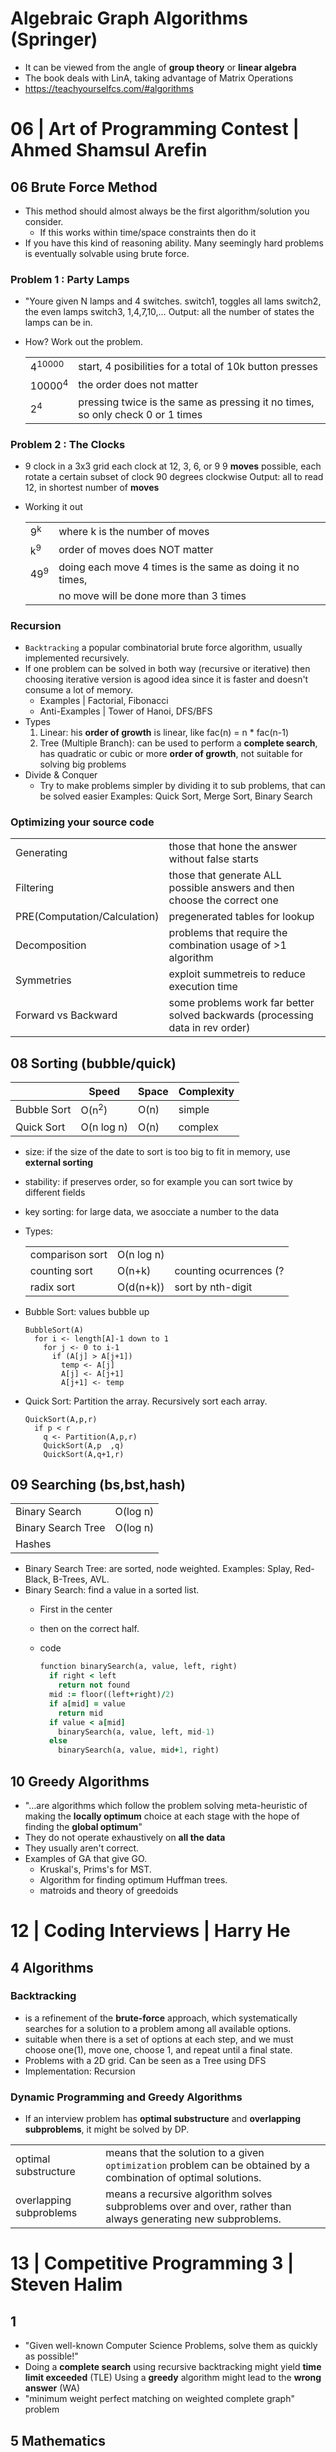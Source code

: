 * Algebraic Graph Algorithms (Springer)
- It can be viewed from the angle of *group theory* or *linear algebra*
- The book deals with LinA, taking advantage of Matrix Operations
- https://teachyourselfcs.com/#algorithms
* 06 | Art of Programming Contest       | Ahmed Shamsul Arefin
** 06 Brute Force Method
- This method should almost always be the first algorithm/solution you consider.
  - If this works within time/space constraints then do it
- If you have this kind of reasoning ability.
  Many seemingly hard problems is eventually solvable using brute force.
*** Problem 1 : Party Lamps
- "Youre given N lamps and 4 switches.
  switch1, toggles all lams
  switch2, the even lamps
  switch3, 1,4,7,10,...
  Output: all the number of states the lamps can be in.
- How? Work out the problem.
 | 4^10000 | start, 4 posibilities for a total of 10k button presses                        |
 | 10000^4 | the order does not matter                                                      |
 |     2^4 | pressing twice is the same as pressing it no times, so only check 0 or 1 times |
*** Problem 2 : The Clocks
- 9 clock in a 3x3 grid
  each clock at 12, 3, 6, or 9
  9 *moves* possible, each rotate a certain subset of clock 90 degrees clockwise
  Output: all to read 12, in shortest number of *moves*
- Working it out
 | 9^k  | where k is the number of moves                            |
 | k^9  | order of moves does NOT matter                            |
 | 49^9 | doing each move 4 times is the same as doing it no times, |
 |      | no move will be done more than 3 times                    |
*** Recursion
- =Backtracking= a popular combinatorial brute force algorithm, usually implemented recursively.
- If one problem can be solved in both way (recursive or iterative)
  then choosing iterative version is agood idea
  since it is faster and doesn't consume a lot of memory.
  - Examples      | Factorial, Fibonacci
  - Anti-Examples | Tower of Hanoi, DFS/BFS
- Types
  1) Linear: his *order of growth* is linear, like fac(n) = n * fac(n-1)
  2) Tree (Multiple Branch): can be used to perform a *complete search*,
     has quadratic or cubic or more *order of growth*, not suitable for solving big problems
- Divide & Conquer
  - Try to make problems simpler by dividing it to sub problems, that can be solved easier
    Examples: Quick Sort, Merge Sort, Binary Search
*** Optimizing your source code
| Generating                   | those that hone the answer without false starts                               |
| Filtering                    | those that generate ALL possible answers and then choose the correct one      |
| PRE(Computation/Calculation) | pregenerated tables for lookup                                                |
| Decomposition                | problems that require the combination usage of >1 algorithm                   |
| Symmetries                   | exploit summetreis to reduce execution time                                   |
| Forward vs Backward          | some problems work far better solved backwards (processing data in rev order) |
** 08 Sorting (bubble/quick)
|             | Speed      | Space | Complexity |
|-------------+------------+-------+------------|
| Bubble Sort | O(n^2)     | O(n)  | simple     |
| Quick Sort  | O(n log n) | O(n)  | complex    |
- size: if the size of the date to sort is too big to fit in memory, use *external sorting*
- stability: if preserves order, so for example you can sort twice by different fields
- key sorting: for large data, we asocciate a number to the data
- Types:
  | comparison sort | O(n log n) |                        |
  | counting sort   | O(n+k)     | counting ocurrences (? |
  | radix sort      | O(d(n+k))  | sort by nth-digit      |
- Bubble Sort: values bubble up
  #+begin_src
    BubbleSort(A)
      for i <- length[A]-1 down to 1
        for j <- 0 to i-1
          if (A[j] > A[j+1])
            temp <- A[j]
            A[j] <- A[j+1]
            A[j+1] <- temp
  #+end_src
- Quick Sort: Partition the array. Recursively sort each array.
  #+begin_src
    QuickSort(A,p,r)
      if p < r
        q <- Partition(A,p,r)
        QuickSort(A,p  ,q)
        QuickSort(A,q+1,r)
#+end_src
** 09 Searching (bs,bst,hash)
| Binary Search      | O(log n) |
| Binary Search Tree | O(log n) |
| Hashes             |          |
- Binary Search Tree: are sorted, node weighted.
  Examples: Splay, Red-Black, B-Trees, AVL.
- Binary Search: find a value in a sorted list.
  - First in the center
  - then on the correct half.
  - code
    #+begin_src ruby
      function binarySearch(a, value, left, right)
        if right < left
          return not found
        mid := floor((left+right)/2)
        if a[mid] = value
          return mid
        if value < a[mid]
          binarySearch(a, value, left, mid-1)
        else
          binarySearch(a, value, mid+1, right)
    #+end_src
** 10 Greedy Algorithms
- "...are algorithms which follow the problem solving meta-heuristic of
  making the *locally optimum* choice at each stage with the hope of finding
  the *global optimum*"
- They do not operate exhaustively on *all the data*
- They usually aren't correct.
- Examples of GA that give GO.
  - Kruskal's, Prims's for MST.
  - Algorithm for finding optimum Huffman trees.
  - matroids and theory of greedoids
* 12 | Coding Interviews                | Harry He
** 4 Algorithms
*** Backtracking
- is a refinement of the *brute-force* approach, which systematically searches for a solution to a problem among all available options.
- suitable when there is a set of options at each step, and we must choose one(1), move one, choose 1, and repeat until a final state.
- Problems with a 2D grid. Can be seen as a Tree using DFS
- Implementation: Recursion
*** Dynamic Programming and Greedy Algorithms
- If an interview problem has *optimal substructure* and *overlapping subproblems*, it might be solved by DP.
| optimal substructure    | means that the solution to a given ~optimization~ problem can be obtained by a combination of optimal solutions. |
| overlapping subproblems | means a recursive algorithm solves subproblems over and over, rather than always generating new subproblems.     |
* 13 | Competitive Programming 3        | Steven Halim
** 1
- "Given well-known Computer Science Problems, solve them as quickly as possible!"
- Doing a *complete search* using recursive backtracking might yield *time limit exceeded* (TLE)
  Using a *greedy* algorithm might lead to the *wrong answer* (WA)
- "minimum weight perfect matching on weighted complete graph" problem
** 5 Mathematics
- Topics
  | Arithmethic Progression | Geometric Progression  | *Polynomial*            |
  | Algebra                 | Logarithm/Power        | BigInteger              |
  | *Combinatorics*         | Fibonacci              | *Golden Ratio*          |
  | *Binet's Formula*       | *Zeckendorf's Theorem* | *Catalan Numbers*       |
  | Factorial               | *Derangement*          | *Binomial Coefficients* |
  | Number Theory           | Prime Number           | *Sieve of Eratosthenes* |
  | *Modified Sieve*        | *Miller-Rabin's*       | *Euler Phi*             |
  | Greatest Common Divisor | Lowest Common Multiple | Probability Theory      |
  | Game Theory             | Zero-Sum Game          | Decision Tree           |
  | Perfect Play            | Minimax                | *Nim Game*              |
*** Ad Hoc Mathematics Problems
- The Simpler Ones
- Mathematical Simulation (Brute Force)
- Grid
**** Finding Pattern of Formula
- read the problem description carefully. To spot the pattern or simplified formula.
  eg:
  S = infinite set of square integers
  X = (1<=X<=10^17)
  ? = How many Integers in S are less than X
  sqrt(x-1)
**** Number System oro Sequences
- Fibonacci numbers
- Factorial
- Derangement
- Catalan Numbers
- Arithmetic Progression: Sn = (n/2) * (2*a + (n-1)*d)
- Geometric Progression: Sn = a * ( (1-r^n) / (1-r) )
- Logarithm, Exponentiation, Power: Clever usae of log() anr/or exp()
- Polynomial: OPS. We can represent it by storing the coefficients of the terms sorted by their powers.
- Base Number Variants
- Just Ad Hoc
*** Combinatorics
- How many...? Count...
**** Fibonnaci Numbers
 | O(n)     | Usually resolved non-recursively using DP                        |
 | O(log n) | using the efficient *matrix power*                               |
 | O(1)     | approximation using *Binet's Formula*, not accurate for large FN |
- Zekendorf's theorem:
  - Every positive number can be represented as the sum of 2 fibonacci non-consecutive fibonacci numbers
  - can be found using a greedy algorithm, choosing the largest fibonacci number at each step.
- Pisano Period
**** TODO Binomial Coefficients
* 15 | Cracking the Coding Interview    | Gayle Laakmann
  SELF: Why interviews don't flip the roles. Ask us to give an opinion about something they did.
  Ask us to predict the beheviour and results of it.
** II Behind the scenes
- Ask what position the interviewer has on the company.
  And what the interview is about.
- Wait time is 1 week
- Analytical ability
  Coding Experience
  Communication
- System design questions for backend enginners
  https://github.com/donnemartin/system-design-primer
  https://github.com/checkcheckzz/system-design-interview
  https://github.com/shashank88/system_design
  https://github.com/lei-hsia/grokking-system-design
- HackerRank is more used for inexperienced programmers.
** III Special Situations
- Everybody has algorithm questions
- Moving positions might depend of the code skills showed on interview
- There are interviews when a company is acquired by another.
- Questions "should" be about algorithms not knowledge (math, probabilty...)
- Levels of questions:
  1) Sanity check: filter questions, no qualification
  2) Quality Check: problem solving
  3) Specialist Check: specific knowledge
  4) Proxy knowledge: being able to grasp core ideas
** TODO VII Technical Questions. Page 78
- Try coding on paper
- Basic Knowledge
| Data Structure        | Algorithms          | Concepts                |
|-----------------------+---------------------+-------------------------|
| Linked Lists          | Breath-First Search | Bit Manipulation        |
| Trees, Tries & Graphs | Depth-First Search  | Memory (Stack vs. Heap) |
| Stacks & Queues       | Binary Search       | Recursion               |
| Heaps                 | Merge Sort          | Dynamic Programming     |
| Vectors/ArrayLists    | Quick Sort          | Big O Time & Space      |
| Hash Tables           |                     |                         |
- Power of 2, to Bytes/MB/GB table (?
- Problem-Solving
  1) Listen: optimal solutions involve ALL pieces of information provided
  2) Exemplify: specific, yet large and not a special case
  3) Brute-force: naive solution
  4) Optimize: B.U.D.
     Bootlenecks
     Unnecessary work
     Duplicated Work
  5) WalkThrough
  6) Implement: "Write beautiful code"
     - Modularize (you can cheat and implement things later)
     - error check or TODO
     - Use other classes/structs/types
  7) Test:
  - Conceptual: code review it
  - Unusual: calculations
  - Hotspots
  - Small test
  - Edge cases: null, single element, extreme cases
** IX Interview Questions
*** DONE 3 Stacks and Queues
**** Stacks
|       |      | ops        | add  | del  |
|-------+------+------------+------+------|
| Stack | LIFO | pop()      | O(1) | O(1) |
|       |      | push(ITEM) |      |      |
|       |      | peek()     |      |      |
|       |      | isEmpty()  |      |      |
- Stack Uses
  1) in certain recursive algorithms, you need to push temporaty data onto it,
     then remove it as you backtrack
  2) to implement a recursive algorithm iteratively
**** Queue
|       |      | ops       | add | del |
|-------+------+-----------+-----+-----|
| Queue | FIFO | add(ITEM) |     |     |
|       |      | remove()  |     |     |
|       |      | peek()    |     |     |
|       |      | isEmpty() |     |     |
- Queue Uses
  - on BFS, or in a cache
**** Problems
 | Three in One     | use a single array to implement 3(three) stacks  |
 | Stack Min        | stack with an O(1) op min()                      |
 | Stack of Plates  | create new stacks based on a threshold           |
 |                  | implement popAt(IDX)                             |
 | Queue via Stacks | using 2 stacks implement 1 queue                 |
 | Sort Stack       | smallest item on the top, using only other stack |
 | Animal Shelter   | dequeueAny() dequeueDog() dequeueCat()           |
*** DONE 4 Trees and Graphs
- Other: Topological Sort, Dijkstra Algorithm, AVL Trees, Red-Black Trees
**** Trees
 - Worst case and avg case may vary wildly.
 - Trees Definition:
   * Has a root nodep
   * Root node has zero or more childs
   * Each child has zero or more child nodes
   * Cannot contain cycles
   * May be ordered
   * Could have any data
   * May have links back to their parent nodes
***** BT Shapes
      https://en.wikipedia.org/wiki/Binary_tree
 | Binary Trees         | each node has up to 2 children.                        |
 |----------------------+--------------------------------------------------------|
 | Binary *Search* Tree | where every node fits a specific order,                |
 |                      | left <= n  right, some might NOT have duplicates       |
 |----------------------+--------------------------------------------------------|
 | Balanced             | means "not terribly imbalanced".                       |
 | (red-black trees)    | Enough to ensure O(log n) times for insert and find.   |
 | (AVL trees)          |                                                        |
 |----------------------+--------------------------------------------------------|
 | Complete             | every node has 2 children, except maybe the last level |
 | Full                 | every node has 0 or 2 children                         |
 | Perfect              | full + complete (2^k - 1 nodes)                        |
 |----------------------+--------------------------------------------------------|
***** BT Traversal
 | TYPES      | 1°      | 2°      | 3°      |
 |------------+---------+---------+---------|
 | in-order   | left    | current | right   |
 | pre-order  | current | left    | right   |
 | post-order | left    | right   | current |
***** Binary Heaps
     https://en.wikipedia.org/wiki/Binary_heap
 - Min-Heaps: elements are in  ascending order
   Max-Heaps: elements are in descending order
 - Are a *complete* binary tree. Root is the min/max element of the tree.
 - Operations of Min Heap: take  O( log n )
  | insert()      | insert into bottom-right and =bubble-up= the minimum element        |
  | extract_min() | remove top root and swap it with the bottom-right and =bubble-down= |
***** Tries (Prefix Trees)
     https://en.wikipedia.org/wiki/Trie
 - Characters are stored on each node. Each path down might represent a word.
 - The "*" are "null nodes", indicate a complete word.
   - Might also be a flag on the last node.
 - Commonly, is used to store the entire english language for quick *prefix lookups*.
 - Problems involving lists of valid words, leverage a trie as an optmization.
   If we search the tree of related prefixes repeateadly (M,MA,MAN,MANY)
**** Graphs
 - A tree is a *connected* graph without *cycles*
 - directed/undirected
 - cyclic/acyclic
 - connected or consist of multiple isolated subgraphs
***** Representation
 - Adjacency List  : Every vertex/node stores a list of adjacent vertices
 - Adjacency Matrix:
   - NxN boolean matrix (N=number of nodes), to indicate the edges
   - if undirected, is symmetric
***** Search: DFS depth-first search, we analyze each branch completely before moving on to the next. Deep first.
   - Is a bit simpler for checking every single node
   - We heek if node has been visited
   - Pseudocode
     #+begin_src C
     void search(Node root) {
       if (root == null) return;
       visit(root);
       root.visited = true;
       for each (Node n in root.adjacent) {
         if (n.visited == false) {
           search(n);
         }
       }
     }
     #+end_src
***** Search: BFS breath-first search, we explore each neightbor before going to their children
   - NOT recursive, uses a queue
   - Better for searching the shortest path (or any path) between nodes
   - Pseucode
     #+begin_src C
     void search(Node root) {
       Queue queue = new Queue();
       root.marked = true;
       queue.enqueue(root); // Add to the end of the queue
       while (!queue.isEmpty()) {
         Node r = queue.dequeue();
         visit(r);
         for each (Node n in r.adjacent) {
           if (n.marked == false) {
             n.marked = true;
             queue.enqueue(n);
           }
         }
       }
     }
     #+end_src
***** Search: Bidirectional Search,
 - used to find the shortest path
 - runs 2 BFS, one from each node (start/end), when their collide, we found a path
**** Problems
 1) DG: check for route between nodes
 2) BST: from a unique sorted array, with min height
 3) BT: from BT to a LLs for each depth level
 4) BT: check if balanced
 5) BT: check if BST
 6) BST: get next node
 7) Build order from a list of dependencies
 8) First common ancestor, avoid additional node storage
 9) BST: Given a BST return the possible arrays they could come from
 10) BT: Check if A is substree of B
 11) BT: Get a random node
 12) BT: Count paths that SUM == ?
*** DONE 8 Recursion and Dynamic Programming
**** DP
 - A good hint that a problem is recursive is that it can be built of subproblems.
   - "Design an algorith to compute the nth.."
   - "Write code to list the first n..."
   - "Implement a method to compute all.."
 - There is a 50% chance that something that "sounds" recursive is it.
 - Approaches
  | Bottom-Up     | start from the base case, build up to the others                    |
  | Top-Down      | We think in how to divide he problem into subproblems               |
  | Half-and-Half | divide the data set in half, example: "binary search or merge sort" |
 - Before diving into recursive code,
   ask yourself how hard it would be to implement it *iteratively*,
   and discuss the tradeoffs with your interviewer.
 - Drawing the recursive calls as a *tree*
   is a great way to figure out the *runtime* of a recursive algorithm
 - Dynamic Programming
   - Top-Down: memoization
   - Bottom-up: think about doing the same thing as the recursive memoized approach,
     but in reverse, start from the bottom. Even remove the memo.
     #+begin_src c
       int fibonacci(int n) {
         if (n == 0) return 0;
         int a = 0;
         int b = 1;
         for (int i = 2; i < n; i++) {
           int c = a + b;
           a = b;
           b = c;
         }
         return a + b;
       }
     #+end_src
**** Problems
 | Triple Step        | how many ways can you use stair, being able to skipping X,Y,Z steps |
 | Robot in a Grind   | robot path into a grid, where some cells are forbidden              |
 | Magic Index        | A[i] = i, find all if sorted set or list                            |
 | Power Set          | return all substes of a set                                         |
 | Recursive Multiply | multiply 2 integers without using "*"                               |
 | Towers of Hanoi    |                                                                     |
 | Permutatin no dups | of a string of unique chars                                         |
 | Permutation w/dups | of a string, output should be unique                                |
 | Parens             | print properly open/closed parens                                   |
 | Paint Fill         | the "bucket" from a 2D array                                        |
 | Coins              | having infinite (25/10/1/5) cents, how many representations of N?   |
 | Eight Queens       | 8x8 chess board, all possible placements                            |
 | Stack of Boxes     | larger boxes below, height of the tallest possible stack of boxes   |
 | Boolean Evaluation | eval a string                                                       |
 |--------------------+---------------------------------------------------------------------|
* 16 | Grokking Algorithms              | Aditya Y. Bhargava
** DONE 6 BFS Bread-First Search - O(V + E)
 - What is the *shortest path* to go to X?
 - Uses a Queue/FIFO/deque (double-ended queue in python)
 - Uses a mark on each node visited to not search again (avoid cycles)
 - Steps
   1) add to queue the start neightbours
   2) Check if they are target
   3) If not add their neightbours to the end of queue
   4) pop a node from the queue
   5) repeat
 - Can answer either:
   1) Is there a path from A to B? (exists)
   2) What is the shortest path from A to B? (short)
 - Topological sort: a way to make an ordered list out of a graph
 - Trees           : special type of graph with no arrows pointing back
** DONE 7 Dijkstra's Algorithm - DAG - Directed (Weighted) Acyclic Graphs
 - What is the shortest/fastest path?
   * On a non-negative weighted graph ( Bellman-Ford for negative weights )
   * Without Cycles
 - Uses a hash for the graph, GRAPH[NODE][CHILD_1] = WEIGHT1
 - Uses a hash from node to cost (from start)
   Uses a hash from node to his parent ( to calculate the final path )
   Or a single 3 column table
 - Steps
   1) Initialize table of costs and parents
   2) Find the cheapest node (less weight), fill the unknown with +infinity+
   3) For neightbours:
      Update the costs (from start) of the new neightbours, if cheaper
      Update the parent of the neightbour, if cheaper
      you are done with that node (mark it done)
   4) Repeat, till visit all nodes
   5) Calculate the final path
** DONE 8 Greedy Algorithms
 - Approximation Algorithm: fast and close to the optimal solution.
   - Greedy algorithms are a subcategory of them
 - "at each step you pick the locally optimal solution"
   in the endyou're left with the globally optimal solution.
 - Not always gave the perfect solution. Usually get a pretty close solution.
 - NP-complete problems: Where you have to calculate every possible set. No know fast solution.
   - Set covering:
     32 Stations =       13 yrs or 102sec
     100 Stations = 4x10^21 yrs or 16min
   - Traveling salesperson: impossible to compute the "correct" solution if you have large number of cities. Is a factorial problem.
     Algo: pick random city, pick the closest one
   - Giveaways:
     1) slows down as more items get added
     2) "All combinations of X"
     3) can't break it down into smaller problems
     4) involves a sequence
     5) involves a set
     6) You restate your problem
** DONE 9 Dynamic Programming
 - When trying to optimize, given a constraint
 - When a problem can be broken up into *discrete* subproblems, that don't depend on each other.
 - TIPS
   - Every DP problem starts with a grid
   - Each cell is the value to optimize
   - Each cell is a subproblem
 - DP can NOT directly solve unknown fractions
   - Greedy algorithm can help with that
*** Problem: knapsack
   - grid
     |        | 1lb    | 2lb    | 3lb    | 4lb    |
     | guitar | 1500/G | 1500/G | 1500/G | 1500/G |
     | stereo | 1500/G | 1500/G | 1500/G | 3000/G |
     | laptop | 1500/G | 1500/G | 2000/G | 3500/G |
   - Simple solution: O(2^n) tries all solutions
   - Solving 1b + 3b knapsacks
   - cell[i][j]
     = max of
     1. The previous max: cell[i-1][j]
     2. Value of curent item + value of remaining space: cell[i-1][j-itemsweight]
*** Problem: Longest Common Substring
 - Levenshtein distance
 - Maximize: the longest substring that two words have in common
 - Questions to form the grid:
  | 1 | What are the *values* of the cells?                | length of the longest substring |
  | 2 | How do you divide this problem into *subproblems*? | compare sub-substrings          |
  | 3 | What are the *axes* of the grid?                   |                                 |
 - The answer might not be in the last cell, in this case is the largest number in the grid
* 20 | Algorithmic Thinking             | Daniel Zingaro
** 3 Memoization And Dynamic Programming
- =Optimization Problem= involves choosing the *optimal* (best) solution out of all *feasible* solutions.
*** Burger Fevor - UVA 10465
**** Description
 t = total time
 m = burger 1
 n = burger 2
 input: m n t
 output:
 - if he can fit the time exactly, max number of burgers
 - if not,                         max number of burgers, maximizing time + number of free minutes
**** Thinking
 - If we know that the last optimal burger for "t" is "m".
   We know that *t - m* is also an optimal time.
 - Same if we know if the last is "n"
 - We try to solve for both new optimal times.
**** Solution General
 1) Try filling "t" time eating burgers
 2) if not possible, try "t - 1"
**** Solution 1 - Recursion
***** solve_t: returns >= 0 if is an exact match
   #+NAME: solve_t
   #+begin_src C
   int max(int v1, int v2) { return (v1 > v2) ? v1 : v2; }
   int solve_t(int m, int n, int t) {
     if (t == 0) return 0; /* BASE CASE */

     int first  = (t >= m) ? solve_t(m, n, t - m) /* recur 1 */
                  : -1;
     int second = (t >= n) ? solve_t(m, n, t - n) /* recur 2 */
                  : -1;

     if (first == -1 && second == -1)
       return -1;

     return max(first, second) + 1;
   }
   #+end_src
***** Try solve_t
   #+NAME: main
   #+begin_src C :noweb yes
   #include <stdio.h>
   <<solve_t>>
   int main() {
     printf("%d\n", solve_t(4,9,22));
     printf("%d\n", solve_t(4,9,54));
     printf("%d\n", solve_t(4,9,15));
     exit(0);
   }
   #+end_src

   #+RESULTS: main
   |  3 |
   | 11 |
   | -1 |
***** solve: change the value of t
   #+NAME: solve
   #+begin_src C
   void solve(int m, int n, int t) {
     int result, i;
     result = solve_t(m, n, t);
     if (result >= 0) {
       printf("%d\n", result);
     } else {
       i = t - 1;
       result = solve_t(m, n, i);
       while (result == -1) {
         i--;
         result = solve_t(m, n, i);
       }
       printf("%d %d\n", result, t - i);
     }
   }
   #+end_src
***** Try all
  #+begin_src C :noweb yes
  #include <stdio.h>
  <<solve_t>>
  <<solve>>
  int main() {
    solve(4,9,22);
    solve(4,9,54);
    solve(4,9,15);
    exit(0);
  }
  #+end_src

  #+RESULTS:
  |  3 |   |
  | 11 |   |
  |  2 | 2 |
**** Solution 2 - Memoization
  - Inneficient due doing neccessary work over and over and over...
    | 4 2 88 | 10 seconds | 2,971,215,072 function calls |
    | 4 2 90 | 18 seconds | 4,807,526,975 function calls |
  - "Remember, don't refigure", that's the maxim of memoization
  - memoize: means to put it into a memo
  - We use an array length 10k, of which we use *t*
**** Solution 3 - Dynamic Programming
 - We change the Solution 2, to avoid doing recursive calls,
   when is possible, to just check on the memo.
 - A function that uses *dynamic programming* organizes the work so
   that a subproblem is already solved by the time we need it.
 - Dynamic Programming ensures that the problem to be solved has not use for recursion.
 - Code
   #+NAME: solve_memo
   #+begin_src C :noweb yes
   #define SIZE 10000
   <<solve_t>>
   void solve(int m, int n, int t) {
     int result, i, first, second;
     int dp[SIZE];
     dp[0] = 0;
     for (i = 1; i <= t; t++) {
       first  = (i >= m) ? dp[i - m] : -1;
       second = (i >= n) ? dp[i - n] : -1;
       if (first == -1 && second == -1)
         dp[i] = -1;
       else
         dp[i] = max(first, second) + 1;
     }
     result = dp[t];
     if (result >= 0)
       printf("%d\n", result);
     else {
       i = t - 1;
       result = dp[i];
       while (result == -1) {
         i--;
         result = dp[i];
       }
       printf("%d %d\n", result, t - i);
     }
   }
   #+end_src

   #+RESULTS: solve_memo
** 4 Graphs and Breadth-First search
- We use the number of EDGES to determine the runtime of BFS
  - Any time the problem involves objects and relationships between those,
    it's a good bet that modeling the problem as graph will help
- Optimization:
  1) Run BFS once
  2) Keep the number of edges we call it on check
- It's tempting to map the available moves, one for one, from real-world problem to the graph.
  It's not a requirement. We can produce a more desirable graph (less edges/nodes) as longn as that graph can still give us the answer to our problem)
*** DMOJ ccc99s4 - Knight Chase
 - Problem: Chess game between a pawn and a Knight
 - Goal: knight must win, count steps
 - Input: != start position, at least one move available
   - Nr of testcases
   - Testcase = rows(3-99) cols(2-99) pr pc kr kc
 - Output:
   - Win/Stalemate/loss in m knigh moves
     m is the minimum number of moves made by the knight
 - Code
   #+begin_src C
   #define MAX_ROWS 99
   #define MAX_COLS 99
   typedef struct position {
     int row, col;
   } position;
   typedef int board[MAX_ROWS + 1][MAX_COLS + 1];
   typedef position positions[MAX_ROWS * MAX_COLS];
   int find_distance(int knight_row, int knight_col,
                     int dest_row, int dest_col,
                     int num_rows, int num_cols)
   #+end_src
*** TODO DMOJ wc18c1s3 - Rope Climb
| j   | constant jump length                 |
| f?  | variable fall distance               |
| h   | current or target height             |
| a,b | start and end height of itchy powder |
|     | can't jump to it                     |
|     | can't fall to it                     |
| n   | number of segments with itchy powder |
- Goal min number of moves to get to "h" or higher or -1
- Code
  #+begin_src C
  #define SIZE 1000000
  typedef int boad[SIZE * 2]; // the rope
  typedef int positions[SIZE * 2];
  #+end_src
- Formula to get the number of fall edges:
  h(h+1)/2
  - For a height of 50:
    50(51)/2 = 1272 edges
  - Our formula is quadratic:
    O(h^2)
- Solution: create a new ROPE to only fall on it
** 6 Binary Search - O(? log n)
- Ingredients (conditions needed)
  1) Hard optimality and easy feasibility: hard to find the optimal, but easy to judge the feasibility of a solution.
  2) Infeasible-feasible split: there is a casm that divides the solutions.
- Feasibility is determined by an *other* algorithm separated to the BS
- BS is a legendarily difficult to implement correctly:
  - Should > be >= ?
  - Should that be *mid* or *mid + 1* ?
  - Do we want *low + high* or *low + high + 1* ?
  - Invariant
    low = 0
    high = length + 1
    or
    high = length
- Examples: Minimizing, maximizing, ... searching a value
*** Example: DMOJ coci14c4p4
- Feasibility: Tree search
- BFS (bread-first search) would be an overkill, due no cycles
- "...we keep dividing the range in half until it's very small"
*** Example: POJ 3258
- Feasibility: Greedy Algorithm (GA)
  - GA does what looks promising right now, with no regard to the long-term consequences of its choices.
  - Dijkstra algorithm is a GA
- Objective: Maximize the minimum distance between rocks.
  - Feasibility GA Attempts:
    1) find the 2 rocks that are closest together, remove one that's closes to its other neighbor rock, and repeat.
    2) consider each rock in order, remove if too close to the previous. Also check the rightmost kept, remove it if it's too close to the end rock. Finally count the number of rocks removed.
*** Example: DMOJ ioi10p3
- Feasibility: Dynamic Programming
- Objective: find minimum median quality rank of any hxw rectangle
- Naive Solution Problems:
  1) getting the median with qsort
  2) creating the array to sort from scratch
- Binary Search Solution:
  - Opposite of previous BS example, *low* and lower are infeasible, *high* and everything larger are feasible
  - No longer having to determine the median of every rectangle, or median at all.
    We just need to determine is "at most" below some some value.
    (If a median X is feasible or not)
  - Naive Solution:  O(m^4 log m)
  - Dynamic Programming: can take away the need of 4 nested loops to search for feasiblity of each rectangle with dimensions provided.
    - 1D range sum query:
      - a new array (~prefix sum~), where "i" holds the sum of all values from "0" to "i"
    - 2D range sum query: O(m^2 log m)
      * a -1,1 matrix
      * another "prefix sum" matrix
      * an operation (+ and -) of 4 elements from 1. and 2. matrices
*** Example: DMOJ ioi13p4
- BS used to zone-in on a desired element.
  NOT to find the ~optimal solution~
- Subtask 1: n door = n switch
  - Naive: 1door at the time, O(n) ? one for() loop
* 20 | Data Structures and Algorithms   | Jay Wengrow
** 12 Dynamic Programming
 - https://en.wikipedia.org/wiki/Overlapping_subproblems
   - Lec 13 | MIT 6.00 Introduction to Computer Science and Programming, Fall 2008
     00:00-16:00 Overlapping Subproblems
     16:00-??:?? Optimal Substructure
     https://www.youtube.com/watch?v=ZKBUu_ahSR4
 - Dynamic Programming is the process of optimizing recursive problems that have overlapping subproblems.
   1) Memoization
   2) Going bottom-up: ditch recursion an use some other approach (like a loop)
 - Recursion is often the culprit behind O(2^n)
   | NAME                       | PROBLEM                                          | SOLUTION                    |
   |----------------------------+--------------------------------------------------+-----------------------------|
   | Unnecesary recursive calls | calling with the same paremeters, multiple times | capture the partial results |
   |----------------------------+--------------------------------------------------+-----------------------------|
   | Overlapping subproblems    | duplicate calls of smaller problems              | DP/memoization              |
   |                            |                                                  | DP/Bottom-up                |
** TODO 13 Recursive Algorithms for Speed
 - Partitioning
* 20 | Guide to Competitive Programming | Antti Laaksonen
** TODO 7 Graph Algorithms
 - 7.3 *Dijkstra* is more efficient that *Bellman-Ford's*, but it requires non-negative weights.
   And *Floyd-Warshall's* ????
 - 7.5 *Floyd's* for cycle detection
 - 7.6 *MST*
*** 7.1.1 Graph Terminology
 - n number of nodes
 - m number of edges
 - the length of a *path* is the number of edges in it
 - the connected parts of a graph are called its *components*
 - the weights are often interpreted as edge *lengths*, and the length of a path is the sum of its edge weights
 - two nodes are *neightbors* or *adjacent* if there is and edge between them
 - the *degree* of a node is the number if its neightbors
   - the sum of degrees on a graph is always 2m
   - *indegree* number of edges that end at that node
   - *outdegree* is the number of edges that start at the node
 - a graph is *regular* is the degree of ech onde is constant
 - a graph is *complete* if the degree of every node is "n - 1"
 - a graph is *bipartite* when it does NOT hace a cycle with an odd number of edges
*** 7.1.2 Graph Representation
 |------------------+-----------------------------------+--------------------------------------------|
 | Adjacency List   | vector<int>           adj[N];     | each node is assigned an adjacency list    |
 |                  | vector<pair<int,int>> adj[N];     |                                            |
 |------------------+-----------------------------------+--------------------------------------------|
 | Adjacency Matrix | int adj[N][N];                    |                                            |
 |------------------+-----------------------------------+--------------------------------------------|
 | Edge List        | vector<pair<int,int>>      edges; | convenient if we need to process all edges |
 |                  | vector<tuple<int,int,int>> edges; |                                            |
 |------------------+-----------------------------------+--------------------------------------------|
*** 7.2 Graph Traversal (DFS/BFS) O(n+m)
- Depth-First Search: using recursion
  #+begin_src c++
    vector<int> adj[N];
    bool visited[N];

    void dfs(int s) {
      visited[s] = true;
      for (auto u: adj[s]) { // process node "s"
        dfs(u);
      }
    }
  #+end_src
- Breath-First Search:
  #+begin_src c++
    queue<int> q;   // nodes to be processed
    bool visited[N];// nodes already visited
    int distance[N];// distance from the STARTING NODE
    vector<int> adj[N];
    visited[x] = true;
    distance[x] = 0;
    q.push(x);
    while (!q.empty()) {
      int s = q.front; q.pop();
      for (auto u: adj[s]) { // process node s
        if (visited[u]) continue;
        visited[u] = true;
        distance[u] = distance[s]+1;
        q.push(u);
      }
    }
  #+end_src
*** 7.2.3 Applications
 - Connectivity Check
   - Starting at an arbitratry node, try to reach all the other nodes
 - Cycle Detection
   - if on transversal we find a node we already visited
   - If a component contains c nodes, and "c-1" edges (is a tree). If has more edges contains a cycle
 - Bipartiteness Check
   1) pick two colors (X,Y).
   2) Color the starting node X.
   3) And it's neightbours Y.
   4) And their neightbours X.
   5) Repeat.
   6) If 2 adjacent have the same color is NOT bipartite.
*** 7.3 Shortest Path
 - Unweighted: BFS is enough
*** 7.3.1 Bellman-Ford   Algorithm - O(n * m)
 - No cycles with negative length. Can detect them.
 - Steps
   - Distance to self is 0, distance to everything else is infinite
   - reduce the distances by finding edges that shorten the path
 - Optimizations
   - Exit earlier than "n-1" when we cannot longer reduce distance.
   - SPFA (Short Path Faster Algorithm), maintaining a queue of nodes that
     might be used for reducing distances, only process the queue.
 - Negative Cycles:
   run the algorithm for "n" rounds, if the last round reduces any distance,
   the graph contains a negative cycle.
 - Code: uses a Edge List (a,b,w), builds an array "distance"
   #+begin_src c++
     for (int i = 1; i <= n; i++) {
       distance[i] = INF;
     }
     distance[x] = 0;
     for (int i = 1; i <= n-1; i++) {
       for (auto e : edges) {
         int a, b, w;
         tie(a, b, w) = e;
         distance[b] = min(distance[b],
                           distance[a]+w);
       }
     }
   #+end_src
*** 7.3.2 Dijkstra's     Algorithm - O(n + m log m)
 - No negative weights.
 - Implementation
   - Using a Priority Queue (using negative values due c++ implementation finds maximum elements, while we want minimum)
     - Alternative 1: that has an operation fro modifying a value in the queue.
     - Alternative 2: or adding a new instance of a node to the priority queue always when the distance changes
   - Adjacency List
   - Code
     #+begin_src c++
       priority_queue<pair<int,int>> q; // (-d,x) distance d for node x
       for (int i = 1; i <= n; i++) {
         distance[i] = INF;
       }
       distance[x] = 0;
       q.push({0,x});
       while (!q.empty()) {
         int a = q.top().second; q.pop();
         if (processed[a]) continue;
         processed[a] = true;
         for (auto u : adj[a]) {
           int b = u.first, w = u.second;
           if (distance[a]+w < distance[b]) {
             distance[b] = distance[a]+w;
             q.push({-distance[b], b});
           }
         }
       }
     #+end_src
*** TODO 7.3.3 Floyd-Warshall Algorithm - O(V ^ 3)
 - It finds the shortest path between ALL node pairs
 - Uses a matrix of distances between nodes (from an Adj Matrix)
** 8 Algorithm Design Topics
*** Bit-Parallel Algorithms
 - we can replace a for loop with bit operations
 - Individual bits of numbers can be manipulated in *parallel* using bit ops
**** Hamming Distances - (^) XOR for difference in
- is the number of positions where differ 2 strings of equal length
#+NAME: hamming_no_bit
   #+begin_src C
  // O(n^2 * k)
  // K = bit length
  int hamming(string a, string b) {
    int d = 0;
    for (int i = 0; i < K; i++)
      if (a[i] != b[i])
        d++;
    return d;
  }
   #+end_src
#+NAME: hamming_bit
#+begin_src C
  int hamming(int a, int b) {
    return __builtin_popcount(a^b);  // (^) being the XOR op constructor
  }
#+end_src
**** Counting Subgrids - (&) count the number of bits
- on a black or white grid, calculate the Nr of subgrids with black corners
#+NAME: count_no_bit
#+begin_src C
  // O(n^3), go through all O(n^2) pair of rows,
  //and for each calculate O(n) the Nr of subgrids with black corners
  int count = 0;
  for (int i = 0; i< n; i++)
    if (color[a][i] == 1 && color[b][i] == 1)
      count++;
  // Finally we do count(count - 1)/2 to calculate the number of subgrids
#+end_src
#+NAME: count_bit
#+begin_src C
  // each row "k" as an n-bit bitset row[k]
  // 1bit = black square
  int count = (row[a]&row[b]).count(); // (&) AND to count the number of 1 bits
#+end_src
**** Reachability in Graphs - (|) union of 2 lists
- in a DAG of n nodes
- reach(X) is the number of noes that can be reached from node X
- with DP we build a list of reachable nodes for each node
- we represent each list as bitset of n bits
#+begin_src C
  // adj   = the adjacency list for the graph
  // reach = array of bitset structures
  reach[x][x] = 1;
  for (auto u: adj[x])
    reach[x] |= reach[u]; // (|) OR calculate the union of two lists
#+end_src
** Appendix: Math Background
- Sum of polynoms https://en.wikipedia.org/wiki/Faulhaber%27s_formula
  a = first number
  b = last number
  k = ratio
  n = ammount of numbers
*** =Arithmetic Progression=
- is a sequece of numbers where the difference between any two consecutive numbers is ~constant~
  eg: 3,7,11,15
  1 + ... + n = (n * (n + 1)) / 2
- Formula:             a + ... + b = (n * (a + b)) / 2
***  =Geometric Progression=
- is sequence of numbers where the ~ratio~ between any two consecutive numbers is constant
  3 + 6 + 12 + 24         = (24 * 2 - 3) / (2 - 1)
  eg: 3,6,12,24
- Formula: a + ak + ak^2 + ... + n = (b * (k - a)) / (k - 1)
*** =Harmonic Sum=
- Special case of a GP
  1 + 2 + 4 + 8 + ... + 2^(n-1) = 2^n - 1
- Upper bound is: log 2 (n) + 1
* 21 | Programming Algorithms in Lisp   | Vsevolod Domkin
  Source: https://github.com/vseloved/progalgs-code
** Notes on rtl:
   https://github.com/vseloved/rutils/blob/master/docs/tutorial.md
 | rtl:dokv       | iterate over key values                         |
 | rtl:?          | generic get element, support for nested objects |
 | rtl:pair       | replacement for cons                            |
 | rtl:with       | let with destructuring                          |
 | rtl:keys       |                                                 |
 | rtl:getsethash |                                                 |
 | rtl:vec        | adjustable vector                               |
** 1: Introduction
- Disconnect between algorithmic question in job interviews and everyday essence of the same job.
- Top 10% programmers?
- Two main reasons, due the lack of knowledge of:
  1. The underlying platforms
  2. Algorithms and algorithmic development technics
- Recommended: "The Algorithm Design Manual" by Steven Skiena
- Won't cover:
  * Persistent or probabilistic data structures
  * Advanced Tree
  * Graph
  * Optimization Algorithms
- Lisp has a ~numeric tower~, which means no overflow errors.
  https://en.wikipedia.org/wiki/Numerical_tower
- Python and JS, are in many ways *anti-algorithmic*.
  Trying to be simple and accessible, they hide too much from the programmer and don't give enough control of the concrete data.
** 2: Algorithmic Complexity
- Algorithm Qualities:
  - Complexity: Measured on the number of operations performed on provided input.
  - Correctness:
- Complexity Theory: as a branch of CS
  https://en.wikipedia.org/wiki/Computational_complexity_theory
- To *measure* complexity we count these Nr of operations in the ~upper limit~
  - Each loops adds multiplication to the formula
  - Each sequential block adds a plus sign
  - The Constant is the number of operations (for example, on the inner loop) for the worst case
- Big-O notation (depends of the *n* we are considering)
  - Constants become 1 (one)
  - We don't care about individual array dimensions differences (instead of n*m it becomes n*n)
  - ~O(n^2)~ has *quadratic complexity* aka *polynomial complexity* (a broader class)
    - In array dimensions
  - However if instead of caring about the dimensions of the array we do care about the number elements we have:
    - ~n^2~ as the number of elements, which can be written as ~n~, IF we mean by n the number elements.
    - ~O(n)~ Complexit is linear
- Complexity classes
  1. O(1) Constant Time
  2. O(log n) Sublinear
  3. O(n) Linear and O(n * log n) Superlinear
  4. O(n^c) Higher-Order Polynomial, where c is a constant >1
  5. O(c^n) Exponential, where c is usually 2 but at least >1
  6. O(n!) Lunatic Complex O(mg)
- Sometimes worst-case is significantly different than average-case, example on quicksort algorithm
- In practice the constant factors might be important. Or sometimes theorical-complexity may be worse in many practical applications.
- Besides *Execution time complexity* thereis also *Space complexity*, which measures the storage space used in relation to the input.
** 3: A Crash Course in Lisp
- Code Quality (simplicity, clarity, and beauty)
- Lisp programs consist of *forms* that are *evaluated* by the compiler.
  * Self-evaluation
  * Symbol evaluation
  * Expression evaluation:
    - 25 Special Operators (block, if, go)
    - ordinary function evaluation
    - Macro evaluation
- Book: On Lisp
- Book: Let Over Lambda
- Lisp, there is no distinction between statements and expressions.
- A do until loop:
  #+begin_src lisp
  (do () ((= beg end))
    (progn))
  #+end_src
- Modifying the REPL
  R: read, with *reader macros*
  E: eval, ordinary *macros* are a way to customize this stage
  P: print, *print-object* changes how objexts are printed
  L: can be replaced by any program logic
- Structural Programming Paradigm, can be expressed by:
  * Sequential execution:
    - (block), We can put things into one of this
    - (block test (return-from test 0)), We can return early from a named block with return-from
    - (block nil (return 0)), We can return from a nil named block (which are implicit in most of the looping constructs) with return
    - (progn) if we do not plan to return early from a block
  * Branching: (when) (unless) (cond)
  * Looping: We have many, unlike mainstream languages that provide a few and a way to extend them with polymorphism
** TODO 9: Trees
 - Most Trees are implemented as a linked DS
   - A *linked list* might be considered a degenerate tree with all nodes having a single child.
 - When build properly they guarentee O(log n) on search/insert/modificaiton/deleteion
   - By keeping the leaves *sorted* AND the trees in *balanced* state
*** Representation
 - list, like lisp...
 - vector, if all terminals are the same depth
 - matrix (inneficient) but only half of it will be used (undirected)
 - using lists for children. On BT a "left" and "right" slot can be used
   #+begin_src lisp
  (defstruct (tree-node (:conc-name nil))
    key
    children); instead of linked list's next
  (rtl:with ((f (make-tree-node :key "f"))
             (e (make-tree-node :key "e"))
             (d (make-tree-node :key "d"))
             (c (make-tree-node :key "c" :children (list f)))
             (b (make-tree-node :key "b" :children (list d e)))
      (make-tree-node :key "a" :children (list b c))))
   #+end_src
*** Tree Traversal (DFS/BFS)
 - Ommited: (pprint-tree-dfs), ITreeVisitor
 - DFS (traversal preorder)
  #+begin_src lisp
  (defun dfs-node (fn root)
    (funcall fn (key root))
    (dolist (child (children root))
      (dfs-node fn child)))
  #+end_src
 - DFS (traversal postorder)
   #+begin_src lisp
   (defun dfs (fn node)
     (dolist (child (children node))
       (dfs fn child))
     (funcall fn (key node)))
   #+end_src
 - BFS, layer by layer traversal, can handle potentially unbounded trees (on streams)
  #+begin_src lisp
    (defun bfs (fn nodes)
      (let ((next-level (list)))
        (dolist (node (rtl:mklist nodes))
          (funcall fn (key node))
          (dolist (child (children node))
            (push child next-level)))
        (when next-level
          (bfs fn (reverse next-level)))))
  #+end_src
*** Binary Search Trees
 - Classic example of *balanced* trees are BSTs (binary search trees)
   - Which AVL and Red-Black trees are the most popular variants
 - BSTs have the ordering property. After each inser a reordering should happen to keep the invariant.
*** TODO BSTs: Splay Trees
 - Property: recently accessed elements, move near the root. On each search the element searched is moved to the root.
 - Uses: Can act as an LRU cache
 - Not stricted balanced
 - Can be degraded in O(n) access, avg is O(log n) due ammortization
 - Balancing is performed by a series of operations that are called *tree rotations*, each complementary of the other
   1) Left rotation
   2) Right rotation
 - Splay combine rotations into 3 possible actions https://www.youtube.com/watch?v=D9BZk1giMws
   | Zig     | left/right rotation + assignment | make the new the new root, when is a direct child of it |
   | Zig-Zig | 2 Zig                            | when both nodes, are left/right nodes                   |
   | Zig-Zag | left + right                     | when both nodes, are not in the same direction          |
** TODO 10: Graphs
 - If you are familiar with graphs, you can spot opportunities to use them in quite different areas
   for problems that aren't explicitly formulated with graphs in mind.
*** Main Applications
   | Trees  | reflecting some *hierarchy*                 |
   | Graphs | determining *connectedness* and its magnitude |
*** Direct Graph Applications
   * *Pathfinding*
   * *Network* analysis
   * *Dependency* analysis in planning, compilers, and so on
   * Various *optimization* problems
   * *Distributing* and optimizing computations
   * Knowledge representation and reasoning with it
   * Meaning representation in *natural language* processing
*** Representations
 |------------------+---------------------------------------------------------------------------|
 | Linked Structure | a *node* where each *links* are a list of node or edge                    |
 | Adjacency Matrix | of VxV dimension, with 0 if no edge is present and >=0 for weighted edges |
 | Adjacency List   | V length, on each enumerating which vertices is connected to              |
 | Incidence Matrix | VxE, might be useful on *hypergraphs* (more than 2 vertices per edge)     |
 | List of Edges    |                                                                           |
 |------------------+---------------------------------------------------------------------------|
  #+begin_src lisp
  (defstruct node data links)
  (defstruct edge source destination weight)
  #+end_src
*** Kinds
 - Disjoint/Connected/Fully Connected
 - Cyclic/Acyclic
 - Bipartite,
   when there are two groups of vertices,
   and each vertex from one group is connected only to the vertices from the other group
*** Topological Sort (TopSort)
    https://www.youtube.com/watch?v=eL-KzMXSXXI
 - The basic algorithm of DAGs, it creates a partial ordering of the vertices.
   Cyclic graphs don't have it.
   Trees have it.
 - Steps, DFS, topological sort:
   1) Starting from a random vertex, do DFS UNTIL a vertex without children (leaf) is found.
      Must be an unvisited vertex.
   2) Keep a HashSet of visited
   3) Add vertex found on 1) to the sorted array.
   4) Continue the DFS, now from the parent of the vertex found on 1)
   5) Repeat until all childs are added
   6) Repeat from 1) picking a different random vertex until no node is left unvisited
**** Code
#+begin_src lisp
(defstruct node id edges)
(defstruct edge src dst label)
(defstruct (graph (:conc-name nil) (:print-object pprint-graph))
  (nodes (make-hash-table))) ; mapping of node ids to noes
(defun topo-sort (graph)
  (let ((nodes (nodes graph))
        (visited (make-hash-table))
        (rez (rtl:vec)))
     (rtl:dokv (id node nodes)
       (unless (gethash id visited)
         (visit node nodes visited rez)))
     rez))
(defun visit (node nodes visited rez)
  (dolist (edge (node-edges node))
    (rtl:with ((id (edge-dst edge)
              (child (elt nodes id))))
       (unless (find id rez)
         (asset (not (gethash id visited)) nil
                "The graph isn't acyclic for vertex: ~A" id)
         (setf (gethash id visited) t)
         (visit child nodes visited rez))))
   (vector-push-extend (node-id node) rez)
   rez)
#+end_src
#+NAME: init-graph
#+begin_src lisp
(defun init-graph (edges)
  (rtl:with ((rez (make-graph))
             (nodes (nodes rez)))
    (loop :for (src dst) :in edges :do
      (let ((src-node (rtl:getsethash sr nodes (make-node :id src))))
         (rt:getset# dst nodes (make-node :id dst))
         (push (make-edge :src src :dst dst)
               (rtl:? src-node 'edges))))
    rez))
;; (init-graph '((7 8) (1 3) (1 2) (3 4) (3 5) (2 4) (2 5) (5 4) (5 6) (4 6)))
#+end_src
#+NAME: pprint-graph
#+begin_src lisp
;; Draw adjacency matrix
(defun pprint-graph (graph stream)
  (let ((ids (sort (rtl:keys (node graph)) #'<))))
    (format stream "~{    ~A~}%" ids); use tab for space
    (dolist (id1 ids)
      (let ((node (rtl:? graph 'nodes id1)))
        (format stream "~A" id1)
        (dolist (id2 ids)
          (format stream "    ~:[~;x~]"
                  (find id2 (rtl:? node 'edges) :key 'edge-dst)))
        (terpri stream))))
#+end_src
*** TODO Minimum Spanning Tree (MST)
 - Select only the edges that form a *tree* with the minimum sum of weights
 - Application: STP (Spanning Tree Protocol), RSTP (Rapid STP), MSTP (Multiple STP)
**** Prim's Algorithm
 - Time complexity depends on the choice of the DS for ordering the edges by weight.
   | Straighforward (?)  | O(V^2)        |
   | Priority Queue (BH) | O(E * logV)   |
   | Fibonacci Heap      | O(E + V logV) |
 - Code with an *Abstract Heap*
   #+NAME: prim-msg
   #+begin_src lisp
   (defvar *heap-indices*)
   (defun prim-mst (graph)
     (let ((initial-weights (list))
           (mst (list))
           (total 0)
           (*heap-indices* (make-hash-table))
           weights
           edges
           cur)
       (rtl:dokv (id node (nodes graph))
         (if cur
            (push (rtl:pair id (or (elt edges id)
                                   ;; a standard constant that is
                                   ;; a good enough substitute for infinity
                                   most-positive-fixnum))
                  initial-weights)
            (setf cur   id
                  edges (node-edges node))))
       (setf weights (heapify initial-weights))
       (loop
         (rtl:with (((id weight) (head-pop weights)))
           (unless id (return))
           (when (elt edges id)
             ;; if not, we have moved to the new connected component
             ;; so there's no edge connecting it ot the previous one
             (push (rtl:pair cur id) mst)
             (incf total weight))
           (rtl:dokv (id w edges)
             (when (< w weight)
               (heap-decrease-key weight id w)))
           (setf cur id
                 edges (rtl:? graph 'nodes id 'edges))))
       (values mst total)))
   #+end_src
**** Kruskal's Algoritm
* 22 | Generic DS and Algorithms in Go  | Richard Wiener
** 14 Ecological Simulation with Concurrency
** 17 Travelling Salesperson Problem (TSP)
- =Exact algorithm= https://en.wikipedia.org/wiki/Exact_algorithm
  Algorithms that solve an optimization problem to optimality
- =NP Hardness= https://en.wikipedia.org/wiki/NP-hardness
  Non-Deterministic polynomial hardness (time hard)
- Formulated in 1930
- ~Definition~: Given a set if cities and the distance betwen every pair of cities,
  the problem is to find the shortest tour that visits every city exactly one and returns to the starting city.
- An exact solution is computationally intractable.
*** An Exact Brute-Force Solution
- Requires that we obtain *all permutations* of tours that start at city 0 and end with city 0
  For each compute the *cost* and return the one with lowest one
**** Code: Permutations() of a list
  #+begin_src go
    func Permutations(data []int, operation func([]int)) {
            permutate(data, operation, 0)
    }
    func permute(data []int, operation func([]int), step int) {
            if step > len(data) {
                    operation(data)
                    return
            }
            permute(date, operation, step + 1)
            for k := step +1; k < len(data); k++ {
                    data[step], data[k] = data[k], data[step]
                    permute(data, operation, step + 1)
                    data[step], data[k] = data[k], data[step]
            }
    }
    func main() {
            data := []int{0, 1, 2, 3}
            Permutations(data, func(a []int) {
                    fmt.Println(a)
            })
    }
  #+end_src
**** Code: TSP()
#+begin_src go
  type Graph [][]int
  type TourCost struct {
          cost int
          tour []int
  }
  var graph Graph
  var minimumTourCost TourCost
#+end_src
  #+begin_src go
    func TSP(graph Graph, numCities int) {
            tour := []int{}
            for i := 1; i < numCities; i++ {
                    tour = append(tour, i)
            }
            minimumTourCost = TourCost{32767, []int{}}
            Permutations(tour, func(tour []int) {
                    // Compute cost of tour
                    cost := graph[0][tour[0]]
                    for i := 0; i< len(tour)-1; i++ {
                            cost += graph[tour[i]][tour[i+1]]
                    }
                    cost += graph[tour[len(tour)-1]][0]
                    if cost < minimumTourCost.cost {
                            minimumTourCost.cost = cost
                            var tourCopy []int
                            tourCopy = append(tourCopy, 0)
                            tourCopy = append(tourCopy, tour...)
                            tourCopy = append(tourCopy, 0)
                            minimumTourCost.tour = tourCopy
                    }
            })
    }
#+end_src
#+begin_src go
  func main() {
          graph = Graph()
          TSP(graph, 4)
          fmt.Printf("Optimum tour cost: %d\n", minimumTourCost.cost)
          fmt.Printf("An Optimum Tour %v\n", minimumTourCost.tour)
          numCities := 14
          graph2 := make([][]int, numCities)
          for i := 0; i < numCities; i++ {
                  graph2[i] = make([]int, numCities)
          }
          for row := 0; row x numCities; row++ {
                  for col := 0; col < numCities; col++ {
                          graph2[row][col] = rand.Intn(9) + 2
                  }
          }
          for i := 0; i < numCities-1; i++ {
                  graph2[i][i+1] = 1
          }
          graph2[numCities-1][0] = 1

          start := time.Now()
          TSP(graph2, numCities)
          elapsed := time.Since(start)
          fmt.Printf("Optimum tour cost: %d\n", minimumTourCost.cost)
          fmt.Printf("An Optimum Tour %v\n", minimumTourCost.tour)
          fmt.Println("Computation time: ", elapsed)
  }
#+end_src
* ?? | Algorithm Design Manual
** 10 Dynamic Programming
- Example: Fibonacci using memoization, by caching/tabling the intermediate values
  - A linear amount of space for an exponential amount of time is an excellent trade-off
  - Converting the recursion to iteration, to be more explicit
  - Or just storing the last 2 values
- Example: Binomial coefficients (aka how many ways to choose (n) things are from (m) things on (m/n))
  - Problem: calculating them can cause overflow when calculating the intermediate values
  - Solution: using the recursive relation implicit in Pascal Triangles
    Each number is the sum of the 2 numbers directly above it
    #+begin_src
              1
            1   1
          1   2   1
        1   3   3   1
      1   4   6   4   1
    1   5  10  10   5   1
    #+end_src
* ?? | Introduction to Algorithms
** 22 Single-Source Shortest Path
- The INPUT of a SSSP is a weighted, directed graph.
